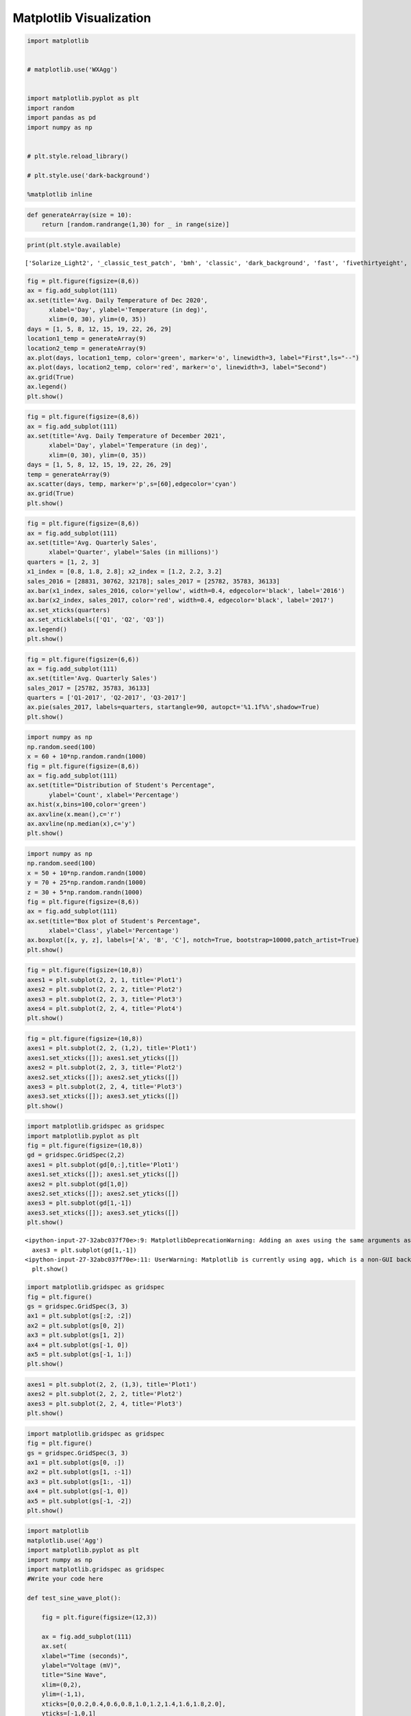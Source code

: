 Matplotlib Visualization
========================

.. code:: ipython3

    import matplotlib 
    
    
    # matplotlib.use('WXAgg')
    
    
    import matplotlib.pyplot as plt
    import random    
    import pandas as pd 
    import numpy as np
    
    
    # plt.style.reload_library()
    
    # plt.style.use('dark-background')
    
    %matplotlib inline

.. code:: ipython3

    def generateArray(size = 10):
        return [random.randrange(1,30) for _ in range(size)]
        

.. code:: ipython3

    print(plt.style.available)


.. parsed-literal::

    ['Solarize_Light2', '_classic_test_patch', 'bmh', 'classic', 'dark_background', 'fast', 'fivethirtyeight', 'ggplot', 'grayscale', 'seaborn', 'seaborn-bright', 'seaborn-colorblind', 'seaborn-dark', 'seaborn-dark-palette', 'seaborn-darkgrid', 'seaborn-deep', 'seaborn-muted', 'seaborn-notebook', 'seaborn-paper', 'seaborn-pastel', 'seaborn-poster', 'seaborn-talk', 'seaborn-ticks', 'seaborn-white', 'seaborn-whitegrid', 'tableau-colorblind10']


.. code:: ipython3

    
    fig = plt.figure(figsize=(8,6))
    ax = fig.add_subplot(111)
    ax.set(title='Avg. Daily Temperature of Dec 2020',
          xlabel='Day', ylabel='Temperature (in deg)',
          xlim=(0, 30), ylim=(0, 35))
    days = [1, 5, 8, 12, 15, 19, 22, 26, 29]
    location1_temp = generateArray(9)
    location2_temp = generateArray(9)
    ax.plot(days, location1_temp, color='green', marker='o', linewidth=3, label="First",ls="--")
    ax.plot(days, location2_temp, color='red', marker='o', linewidth=3, label="Second")
    ax.grid(True)
    ax.legend()
    plt.show()



.. image:: visualization_files/visualization_4_0.png


.. code:: ipython3

    fig = plt.figure(figsize=(8,6))
    ax = fig.add_subplot(111)
    ax.set(title='Avg. Daily Temperature of December 2021',
          xlabel='Day', ylabel='Temperature (in deg)',
          xlim=(0, 30), ylim=(0, 35))
    days = [1, 5, 8, 12, 15, 19, 22, 26, 29]
    temp = generateArray(9)
    ax.scatter(days, temp, marker='p',s=[60],edgecolor='cyan')
    ax.grid(True)
    plt.show()



.. image:: visualization_files/visualization_5_0.png


.. code:: ipython3

    fig = plt.figure(figsize=(8,6))
    ax = fig.add_subplot(111)
    ax.set(title='Avg. Quarterly Sales',
          xlabel='Quarter', ylabel='Sales (in millions)')
    quarters = [1, 2, 3]
    x1_index = [0.8, 1.8, 2.8]; x2_index = [1.2, 2.2, 3.2]
    sales_2016 = [28831, 30762, 32178]; sales_2017 = [25782, 35783, 36133]
    ax.bar(x1_index, sales_2016, color='yellow', width=0.4, edgecolor='black', label='2016')
    ax.bar(x2_index, sales_2017, color='red', width=0.4, edgecolor='black', label='2017')
    ax.set_xticks(quarters)
    ax.set_xticklabels(['Q1', 'Q2', 'Q3'])
    ax.legend()
    plt.show()



.. image:: visualization_files/visualization_6_0.png


.. code:: ipython3

    fig = plt.figure(figsize=(6,6))
    ax = fig.add_subplot(111)
    ax.set(title='Avg. Quarterly Sales')
    sales_2017 = [25782, 35783, 36133]
    quarters = ['Q1-2017', 'Q2-2017', 'Q3-2017']
    ax.pie(sales_2017, labels=quarters, startangle=90, autopct='%1.1f%%',shadow=True)
    plt.show()



.. image:: visualization_files/visualization_7_0.png


.. code:: ipython3

    import numpy as np
    np.random.seed(100)
    x = 60 + 10*np.random.randn(1000)
    fig = plt.figure(figsize=(8,6))
    ax = fig.add_subplot(111)
    ax.set(title="Distribution of Student's Percentage",
          ylabel='Count', xlabel='Percentage')
    ax.hist(x,bins=100,color='green')
    ax.axvline(x.mean(),c='r')
    ax.axvline(np.median(x),c='y')
    plt.show()



.. image:: visualization_files/visualization_8_0.png


.. code:: ipython3

    import numpy as np
    np.random.seed(100)
    x = 50 + 10*np.random.randn(1000)
    y = 70 + 25*np.random.randn(1000)
    z = 30 + 5*np.random.randn(1000)
    fig = plt.figure(figsize=(8,6))
    ax = fig.add_subplot(111)
    ax.set(title="Box plot of Student's Percentage",
          xlabel='Class', ylabel='Percentage')
    ax.boxplot([x, y, z], labels=['A', 'B', 'C'], notch=True, bootstrap=10000,patch_artist=True)
    plt.show()



.. image:: visualization_files/visualization_9_0.png


.. code:: ipython3

    fig = plt.figure(figsize=(10,8))
    axes1 = plt.subplot(2, 2, 1, title='Plot1')
    axes2 = plt.subplot(2, 2, 2, title='Plot2')
    axes3 = plt.subplot(2, 2, 3, title='Plot3')
    axes4 = plt.subplot(2, 2, 4, title='Plot4')
    plt.show()



.. image:: visualization_files/visualization_10_0.png


.. code:: ipython3

    fig = plt.figure(figsize=(10,8))
    axes1 = plt.subplot(2, 2, (1,2), title='Plot1')
    axes1.set_xticks([]); axes1.set_yticks([])
    axes2 = plt.subplot(2, 2, 3, title='Plot2')
    axes2.set_xticks([]); axes2.set_yticks([])
    axes3 = plt.subplot(2, 2, 4, title='Plot3')
    axes3.set_xticks([]); axes3.set_yticks([])
    plt.show()



.. image:: visualization_files/visualization_11_0.png


.. code:: ipython3

    import matplotlib.gridspec as gridspec
    import matplotlib.pyplot as plt
    fig = plt.figure(figsize=(10,8))
    gd = gridspec.GridSpec(2,2)
    axes1 = plt.subplot(gd[0,:],title='Plot1')
    axes1.set_xticks([]); axes1.set_yticks([])
    axes2 = plt.subplot(gd[1,0])
    axes2.set_xticks([]); axes2.set_yticks([])
    axes3 = plt.subplot(gd[1,-1])
    axes3.set_xticks([]); axes3.set_yticks([])
    plt.show()


.. parsed-literal::

    <ipython-input-27-32abc037f70e>:9: MatplotlibDeprecationWarning: Adding an axes using the same arguments as a previous axes currently reuses the earlier instance.  In a future version, a new instance will always be created and returned.  Meanwhile, this warning can be suppressed, and the future behavior ensured, by passing a unique label to each axes instance.
      axes3 = plt.subplot(gd[1,-1])
    <ipython-input-27-32abc037f70e>:11: UserWarning: Matplotlib is currently using agg, which is a non-GUI backend, so cannot show the figure.
      plt.show()



.. image:: visualization_files/visualization_12_1.png


.. code:: ipython3

    import matplotlib.gridspec as gridspec
    fig = plt.figure()
    gs = gridspec.GridSpec(3, 3)
    ax1 = plt.subplot(gs[:2, :2])
    ax2 = plt.subplot(gs[0, 2])
    ax3 = plt.subplot(gs[1, 2])
    ax4 = plt.subplot(gs[-1, 0])
    ax5 = plt.subplot(gs[-1, 1:])
    plt.show()



.. image:: visualization_files/visualization_13_0.png


.. code:: ipython3

    axes1 = plt.subplot(2, 2, (1,3), title='Plot1')
    axes2 = plt.subplot(2, 2, 2, title='Plot2')
    axes3 = plt.subplot(2, 2, 4, title='Plot3')
    plt.show()




.. image:: visualization_files/visualization_14_0.png


.. code:: ipython3

    import matplotlib.gridspec as gridspec
    fig = plt.figure()
    gs = gridspec.GridSpec(3, 3)
    ax1 = plt.subplot(gs[0, :])
    ax2 = plt.subplot(gs[1, :-1])
    ax3 = plt.subplot(gs[1:, -1])
    ax4 = plt.subplot(gs[-1, 0])
    ax5 = plt.subplot(gs[-1, -2])
    plt.show()




.. image:: visualization_files/visualization_15_0.png


.. code:: ipython3

    import matplotlib
    matplotlib.use('Agg')
    import matplotlib.pyplot as plt
    import numpy as np
    import matplotlib.gridspec as gridspec
    #Write your code here
    
    def test_sine_wave_plot():
    
        fig = plt.figure(figsize=(12,3))
    
        ax = fig.add_subplot(111)
        ax.set(
        xlabel="Time (seconds)",
        ylabel="Voltage (mV)",
        title="Sine Wave",
        xlim=(0,2),
        ylim=(-1,1),
        xticks=[0,0.2,0.4,0.6,0.8,1.0,1.2,1.4,1.6,1.8,2.0],
        yticks=[-1,0,1]
        )
        t = np.linspace(0.0,2.0,num=200)
        v = np.sin(2.5 * np.pi*t)
        ax.plot(t,v,c='r',label="sin(t)")
        ax.grid(linestyle="--")
        ax.legend()
        plt.savefig('./sinewave.png')
    
    
    test_sine_wave_plot()
    
    def test_multi_curve_plot():
    
        fig = plt.figure(figsize=(12,3))
    
        ax = fig.add_subplot(111)
        ax.set(
        xlabel="x",
        ylabel="f(x)",
        title="Linear, Quadratic, & Cubic Equations",
        )
        x = np.linspace(0.0,5.0,num=20)
        y1 = x
        y2 = x**2
        y3 = x**3
    
        ax.plot(x,y1,c='r',marker="o",label="y = x")
        ax.plot(x,y2,c='g',marker="s",label="y = x**2")
        ax.plot(x,y3,c='b',marker='^',label="y = x**3")
        ax.legend()
        plt.savefig('./multicurve.png')
    
    test_multi_curve_plot()
    
    def test_scatter_plot():
    
        fig = plt.figure(figsize=(12,3))
    
        ax = fig.add_subplot(111)
        ax.set(
        xlabel="Months",
        ylabel="No. of Cars Sold",
        title="Cats Sold by Company 'X' in 2017",
        xlim=(0,13),
        ylim=(20,100),
        xticks=[1,3,5,7,9,11],
        xticklabels=['Jan','Mar','May','Jul','Sep','Nov']
        )
        s = [50,60,55,50,70,65,75,65,80,90,93,95]
        months = [1,2,3,4,5,6,7,8,9,10,11,12]
    
        ax.scatter(months,s,c='r')
        plt.savefig('./scatter.png')
    
    test_scatter_plot()



.. image:: visualization_files/visualization_16_0.png



.. image:: visualization_files/visualization_16_1.png



.. image:: visualization_files/visualization_16_2.png


.. code:: ipython3

    import matplotlib
    matplotlib.use('Agg')
    import matplotlib.pyplot as plt
    import numpy as np
    import matplotlib.gridspec as gridspec
    #Write your code here
    
    
    def test_barplot_of_iris_sepal_length():
    
        fig = plt.figure(figsize=(8,6))
        ax = fig.add_subplot(111)
        ax.set(
        xlabel="Species",
        ylabel="Sepal Length (cm)",
        title="Mean Sepal Length of Iris Species",
        xlim=(0,3),
        ylim=(0,7),
        xticks=[0.45,1.45,2.45],
        xticklabels=['setosa','versicolor','virginica']
        )
        species = ['setosa','versicolor','virginica']
        index = [0.2,1.2,2.2]
        sepal_len = [5.01,5.94,6.59]
    
        ax.bar(index,sepal_len,width=0.5,color='red',edgecolor='black')
        plt.savefig('./bar_iris_sepal.png')
    
    
    test_barplot_of_iris_sepal_length()
    
    
    def test_barplot_of_iris_measurements():
    
        fig = plt.figure(figsize=(8,6))
        ax = fig.add_subplot(111)
        ax.set(
        xlabel="Species",
        ylabel="Iris Measurements (cm)",
        title="Mean Measurements of Iris Species",
        xlim=(0.5,3.7),
        ylim=(0,10),
        xticks=[1.1,2.1,3.1],
        xticklabels=['setosa','versicolor','virginica']
        )
    
        sepal_len = [ 5.01,5.94,6.59 ]
        sepal_wd = [ 3.42,2.77,2.97 ]
        petal_len = [1.46,4.26,5.55 ]
        petal_wd = [ 0.24, 1.33,2.03]
        species = ['setosa','versicolor','virginica']
        species_index1 = [0.7,1.7,2.7]
        species_index2 = [0.9,1.9,2.9]
        species_index3 = [1.1,2.1,3.1]
        species_index4 = [1.3,2.3,3.3]
        sepal_len = [5.01,5.94,6.59]
    
        ax.bar(species_index1 ,sepal_len,width=0.2,color='c',edgecolor='black',label="Sepal Length")
        ax.bar(species_index2 ,sepal_wd,width=0.2,color='m',edgecolor='black',label="Sepal Width")
        ax.bar(species_index3 ,petal_len,width=0.2,color='y',edgecolor='black',label="Petal Length")
        ax.bar(species_index4 ,petal_wd,width=0.2,color='orange',edgecolor='black',label="Petal Width")
        ax.legend()
        plt.savefig('./bar_iris_measure.png')
    
    test_barplot_of_iris_measurements()
    
    
    def test_hbar_of_iris_petal_length():
    
        fig = plt.figure(figsize=(12,5))
        ax = fig.add_subplot(111)
        ax.set(
        xlabel="Petal Length (cm)",
        ylabel="Species",
        title="Mean Petal Length of Iris Species",
        yticks=[0.45,1.45,2.45],
        yticklabels=['setosa','versicolor','virginica']
        )
    
        species = ['setosa','versicolor','virginica']
        index = [0.2,1.2,2.2]
        petal_len = [1.46,4.26,5.55]
    
        ax.barh(index,petal_len,height=0.5,color='c',edgecolor='black')
        plt.savefig('./bar_iris_petal.png')
    
    test_hbar_of_iris_petal_length()



.. image:: visualization_files/visualization_17_0.png



.. image:: visualization_files/visualization_17_1.png



.. image:: visualization_files/visualization_17_2.png


.. code:: ipython3

    import matplotlib
    matplotlib.use('Agg')
    import matplotlib.pyplot as plt
    import numpy as np
    import matplotlib.gridspec as gridspec
    #Write your code here
    
    
    
    def test_hist_of_a_sample_normal_distribution():
        np.random.seed(100)
        fig = plt.figure(figsize=(8,6))
        ax = fig.add_subplot(111)
        ax.set(
        xlabel="X1",
        ylabel="Bin Count",
        title="Histogram of a Single Dataset"
        )
    
        x1 = 25 + 3*np.random.randn(1000)
    
        ax.hist(x1,bins=30)
        plt.savefig("./histogram_normal.png")
    
    test_hist_of_a_sample_normal_distribution()
    
    
    def test_boxplot_of_four_normal_distribution():
        np.random.seed(100)
        fig = plt.figure(figsize=(8,6))
        ax = fig.add_subplot(111)
        ax.set(
        xlabel="Dataset",
        ylabel="Value",
        title="Box plot of Multiple Datasets"
        )
    
        x1 = 25 + 3.0*np.random.randn(1000)
        x2 = 35 + 5.0*np.random.randn(1000)
        x3 = 55 + 10.0*np.random.randn(1000)
        x4 = 45 + 3.0*np.random.randn(1000)
    
        labels = ['X1','X2','X3','X4']
    
        ax.boxplot([x1,x2,x3,x4],labels=labels,notch=True,flierprops=dict(marker="+",),patch_artist=True)
        plt.savefig("./box_distribution.png")
    
    test_boxplot_of_four_normal_distribution()



.. image:: visualization_files/visualization_18_0.png



.. image:: visualization_files/visualization_18_1.png


.. code:: ipython3

    fig = plt.figure(figsize=(8,6))
    ax = fig.add_subplot(111)
    ax.set(title='Writing Text',
          xlabel='X-Axis', ylabel='Y-Axis',
          xlim=(0, 5), ylim=(0, 9))
    x = [1, 2, 3, 4]
    y = [2, 4, 6, 8]
    ax.scatter(x, y, c=['green'], s=[60], edgecolor='black')
    for i in range(len(x)):
        str_temp = '({}, {})'.format(x[i] - 0.2, y[i] + 0.4)
        ax.text(x[i] - 0.4, y[i] + 0.4, str_temp, fontsize=16)
    plt.show()


.. parsed-literal::

    <ipython-input-19-4284551b6031>:12: UserWarning: Matplotlib is currently using agg, which is a non-GUI backend, so cannot show the figure.
      plt.show()



.. image:: visualization_files/visualization_19_1.png


.. code:: ipython3

    import matplotlib
    matplotlib.use('Agg')
    import matplotlib.pyplot as plt
    import numpy as np
    import matplotlib.gridspec as gridspec
    #Write your code here
    
    
    def test_generate_plot_with_style1():
        with plt.style.context('ggplot'):
        fig = plt.figure(figsize=(8,6))
        ax = fig.add_subplot(111)
        ax.set(
          xlabel="Species",
          ylabel="Iris Measurements (cm)",
          title="Mean Measurements of Iris Species",
          xlim=(0.5,3.7),
          ylim=(0,10),
          xticks=[1.1,2.1,3.1],
          xticklabels=['setosa','versicolor','virginica']
        )
        sepal_len=[5.01,5.94,6.59]
        sepal_wd=[3.42,2.77,2.97]
        petal_len=[1.46,4.26,5.55]
        petal_wd=[0.24,1.33,2.03]
    
        species = ['setosa','versicolor','virginica']
    
        species_index1=[0.7,1.7,2.7]
        species_index2=[0.9,1.9,2.9]
        species_index3=[1.1,2.1,3.1]
        species_index4=[1.3,2.3,3.3]
    
        ax.bar(species_index1,sepal_len,width=0.2,label="Sepal Length")
        ax.bar(species_index2,sepal_wd,width=0.2,label="Sepal Width")
        ax.bar(species_index3,petal_len,width=0.2,label="Petal Length")
        ax.bar(species_index4,petal_wd,width=0.2,label="Petal Width")
    
        ax.legend()
        plt.savefig("./plotstyle1.png")
    
    
    test_generate_plot_with_style1()
    
    
    def test_generate_plot_with_style2():
        with plt.style.context('seaborn-colorblind'):
        fig = plt.figure(figsize=(8,6))
        ax = fig.add_subplot(111)
        ax.set(
          xlabel="Species",
          ylabel="Iris Measurements (cm)",
          title="Mean Measurements of Iris Species",
          xlim=(0.5,3.7),
          ylim=(0,10),
          xticks=[1.1,2.1,3.1],
          xticklabels=['setosa','versicolor','virginica']
        )
        sepal_len=[5.01,5.94,6.59]
        sepal_wd=[3.42,2.77,2.97]
        petal_len=[1.46,4.26,5.55]
        petal_wd=[0.24,1.33,2.03]
    
        species = ['setosa','versicolor','virginica']
    
        species_index1=[0.7,1.7,2.7]
        species_index2=[0.9,1.9,2.9]
        species_index3=[1.1,2.1,3.1]
        species_index4=[1.3,2.3,3.3]
    
        ax.bar(species_index1,sepal_len,width=0.2,label="Sepal Length")
        ax.bar(species_index2,sepal_wd,width=0.2,label="Sepal Width")
        ax.bar(species_index3,petal_len,width=0.2,label="Petal Length")
        ax.bar(species_index4,petal_wd,width=0.2,label="Petal Width")
    
        ax.legend()
        plt.savefig("./plotstyle2.png")
    
    test_generate_plot_with_style2()
    
    def test_generate_plot_with_style3():
        with plt.style.context('grayscale'):
        fig = plt.figure(figsize=(8,6))
        ax = fig.add_subplot(111)
        ax.set(
          xlabel="Species",
          ylabel="Iris Measurements (cm)",
          title="Mean Measurements of Iris Species",
          xlim=(0.5,3.7),
          ylim=(0,10),
          xticks=[1.1,2.1,3.1],
          xticklabels=['setosa','versicolor','virginica']
        )
        sepal_len=[5.01,5.94,6.59]
        sepal_wd=[3.42,2.77,2.97]
        petal_len=[1.46,4.26,5.55]
        petal_wd=[0.24,1.33,2.03]
    
        species = ['setosa','versicolor','virginica']
    
        species_index1=[0.7,1.7,2.7]
        species_index2=[0.9,1.9,2.9]
        species_index3=[1.1,2.1,3.1]
        species_index4=[1.3,2.3,3.3]
    
        ax.bar(species_index1,sepal_len,width=0.2,label="Sepal Length")
        ax.bar(species_index2,sepal_wd,width=0.2,label="Sepal Width")
        ax.bar(species_index3,petal_len,width=0.2,label="Petal Length")
        ax.bar(species_index4,petal_wd,width=0.2,label="Petal Width")
    
        ax.legend()
        plt.savefig("./plotstyle3.png")
    
    test_generate_plot_with_style3()



.. image:: visualization_files/visualization_20_0.png



.. image:: visualization_files/visualization_20_1.png



.. image:: visualization_files/visualization_20_2.png


.. code:: ipython3

    import matplotlib
    matplotlib.use('Agg')
    import matplotlib.pyplot as plt
    import numpy as np
    import matplotlib.gridspec as gridspec
    #Write your code here
    
    def test_generate_figure1():
    
        t = np.arange(0.0,5.0,0.01)
        s1 = np.sin(2*np.pi*t)
        s2 = np.sin(4*np.pi*t)
    
        fig = plt.figure(figsize=(8,6))
    
        axes1 = plt.subplot(2,1,1,title="Sin(2*pi*x)")
        axes1.plot(t,s1)
    
        axes2 = plt.subplot(2,1,2,title="Sin(4*pi*x)",sharex=axes1, sharey=axes1)
        axes2.plot(t,s2)
    
        plt.savefig("./testfigure1.png")
    
    test_generate_figure1()
    
    
    def test_generate_figure2():
    
        np.random.seed(1000)
    
        x = np.random.rand(10)
        y= np.random.rand(10)
        z= np.sqrt(x**2 + y**2)
    
        fig = plt.figure(figsize=(8,6))
    
        axes1 = plt.subplot(2,2,1,title="Scatter plot with Upper Triangle Markers")
        axes1.scatter(x,y,s=80,c=z,marker="^")
        axes1.set_xticks([0.0,0.4,0.8,1.2])
        axes1.set_yticks([-0.2,0.2,0.6,1.0])
    
        axes2 = plt.subplot(2,2,2,title="Scatter plot with Plus Markers")
        axes2.scatter(x,y,s=80,c=z,marker="+")
        axes2.set_xticks([0.0,0.4,0.8,1.2])
        axes2.set_yticks([-0.2,0.2,0.6,1.0])
    
        axes3 = plt.subplot(2,2,3,title="Scatter plot with Circle Markers")
        axes3.scatter(x,y,s=80,c=z,marker="o")
        axes3.set_xticks([0.0,0.4,0.8,1.2])
        axes3.set_yticks([-0.2,0.2,0.6,1.0])
    
        axes4 = plt.subplot(2,2,4,title="Scatter plot with Diamond Markers")
        axes4.scatter(x,y,s=80,c=z,marker="d")
        axes4.set_xticks([0.0,0.4,0.8,1.2])
        axes4.set_yticks([-0.2,0.2,0.6,1.0])
    
        plt.tight_layout()
        plt.savefig("./testfigure2.png")
    
    test_generate_figure2()
    
    
    def test_generate_figure3():
        x= np.arange(1,101)
        y1 = x
        y2 = x**2
        y3 = x**3
    
        fig = plt.figure(figsize=(8,6))
        g = gridspec.GridSpec(2,2)
    
        axes1 = plt.subplot(g[0,0],title="y = x")
        axes1.plot(x,y1)
    
        axes2 = plt.subplot(g[1,0],title="y = x**2")
        axes2.plot(x,y2)
    
        axes3 = plt.subplot(g[:,1],title="y = x**3")
        axes3.plot(x,y3)
    
        plt.tight_layout()
        plt.savefig("./testfigure3.png")
    
    test_generate_figure3()
    
    
    




.. image:: visualization_files/visualization_21_0.png



.. image:: visualization_files/visualization_21_1.png



.. image:: visualization_files/visualization_21_2.png

